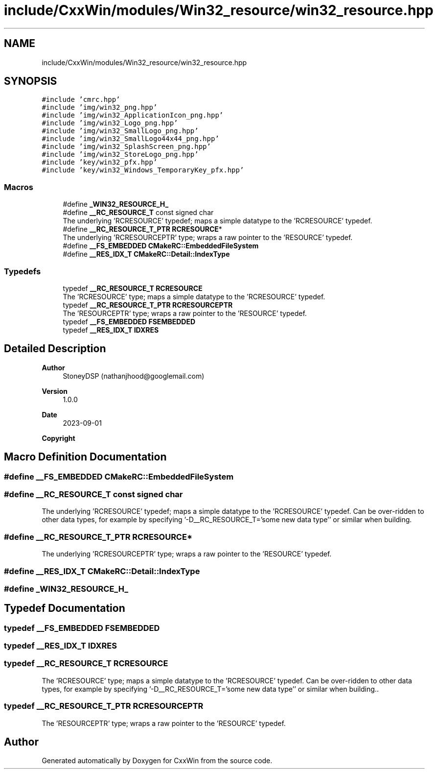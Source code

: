 .TH "include/CxxWin/modules/Win32_resource/win32_resource.hpp" 3Version 1.0.1" "CxxWin" \" -*- nroff -*-
.ad l
.nh
.SH NAME
include/CxxWin/modules/Win32_resource/win32_resource.hpp
.SH SYNOPSIS
.br
.PP
\fC#include 'cmrc\&.hpp'\fP
.br
\fC#include 'img/win32_png\&.hpp'\fP
.br
\fC#include 'img/win32_ApplicationIcon_png\&.hpp'\fP
.br
\fC#include 'img/win32_Logo_png\&.hpp'\fP
.br
\fC#include 'img/win32_SmallLogo_png\&.hpp'\fP
.br
\fC#include 'img/win32_SmallLogo44x44_png\&.hpp'\fP
.br
\fC#include 'img/win32_SplashScreen_png\&.hpp'\fP
.br
\fC#include 'img/win32_StoreLogo_png\&.hpp'\fP
.br
\fC#include 'key/win32_pfx\&.hpp'\fP
.br
\fC#include 'key/win32_Windows_TemporaryKey_pfx\&.hpp'\fP
.br

.SS "Macros"

.in +1c
.ti -1c
.RI "#define \fB_WIN32_RESOURCE_H_\fP"
.br
.ti -1c
.RI "#define \fB__RC_RESOURCE_T\fP   const signed char"
.br
.RI "The underlying 'RCRESOURCE' typedef; maps a simple datatype to the 'RCRESOURCE' typedef\&. "
.ti -1c
.RI "#define \fB__RC_RESOURCE_T_PTR\fP   \fBRCRESOURCE\fP*"
.br
.RI "The underlying 'RCRESOURCEPTR' type; wraps a raw pointer to the 'RESOURCE' typedef\&. "
.ti -1c
.RI "#define \fB__FS_EMBEDDED\fP   \fBCMakeRC::EmbeddedFileSystem\fP"
.br
.ti -1c
.RI "#define \fB__RES_IDX_T\fP   \fBCMakeRC::Detail::IndexType\fP"
.br
.in -1c
.SS "Typedefs"

.in +1c
.ti -1c
.RI "typedef \fB__RC_RESOURCE_T\fP \fBRCRESOURCE\fP"
.br
.RI "The 'RCRESOURCE' type; maps a simple datatype to the 'RCRESOURCE' typedef\&. "
.ti -1c
.RI "typedef \fB__RC_RESOURCE_T_PTR\fP \fBRCRESOURCEPTR\fP"
.br
.RI "The 'RESOURCEPTR' type; wraps a raw pointer to the 'RESOURCE' typedef\&. "
.ti -1c
.RI "typedef \fB__FS_EMBEDDED\fP \fBFSEMBEDDED\fP"
.br
.ti -1c
.RI "typedef \fB__RES_IDX_T\fP \fBIDXRES\fP"
.br
.in -1c
.SH "Detailed Description"
.PP 

.PP
\fBAuthor\fP
.RS 4
StoneyDSP (nathanjhood@googlemail.com) 
.RE
.PP
\fBVersion\fP
.RS 4
1\&.0\&.0 
.RE
.PP
\fBDate\fP
.RS 4
2023-09-01
.RE
.PP
\fBCopyright\fP
.RS 4
.RE
.PP

.SH "Macro Definition Documentation"
.PP 
.SS "#define __FS_EMBEDDED   \fBCMakeRC::EmbeddedFileSystem\fP"

.SS "#define __RC_RESOURCE_T   const signed char"

.PP
The underlying 'RCRESOURCE' typedef; maps a simple datatype to the 'RCRESOURCE' typedef\&. Can be over-ridden to other data types, for example by specifying '-D__RC_RESOURCE_T='some new data type'' or similar when building\&. 
.SS "#define __RC_RESOURCE_T_PTR   \fBRCRESOURCE\fP*"

.PP
The underlying 'RCRESOURCEPTR' type; wraps a raw pointer to the 'RESOURCE' typedef\&. 
.SS "#define __RES_IDX_T   \fBCMakeRC::Detail::IndexType\fP"

.SS "#define _WIN32_RESOURCE_H_"

.SH "Typedef Documentation"
.PP 
.SS "typedef \fB__FS_EMBEDDED\fP \fBFSEMBEDDED\fP"

.SS "typedef \fB__RES_IDX_T\fP \fBIDXRES\fP"

.SS "typedef \fB__RC_RESOURCE_T\fP \fBRCRESOURCE\fP"

.PP
The 'RCRESOURCE' type; maps a simple datatype to the 'RCRESOURCE' typedef\&. Can be over-ridden to other data types, for example by specifying '-D__RC_RESOURCE_T='some new data type'' or similar when building\&.\&. 
.SS "typedef \fB__RC_RESOURCE_T_PTR\fP \fBRCRESOURCEPTR\fP"

.PP
The 'RESOURCEPTR' type; wraps a raw pointer to the 'RESOURCE' typedef\&. 
.SH "Author"
.PP 
Generated automatically by Doxygen for CxxWin from the source code\&.
